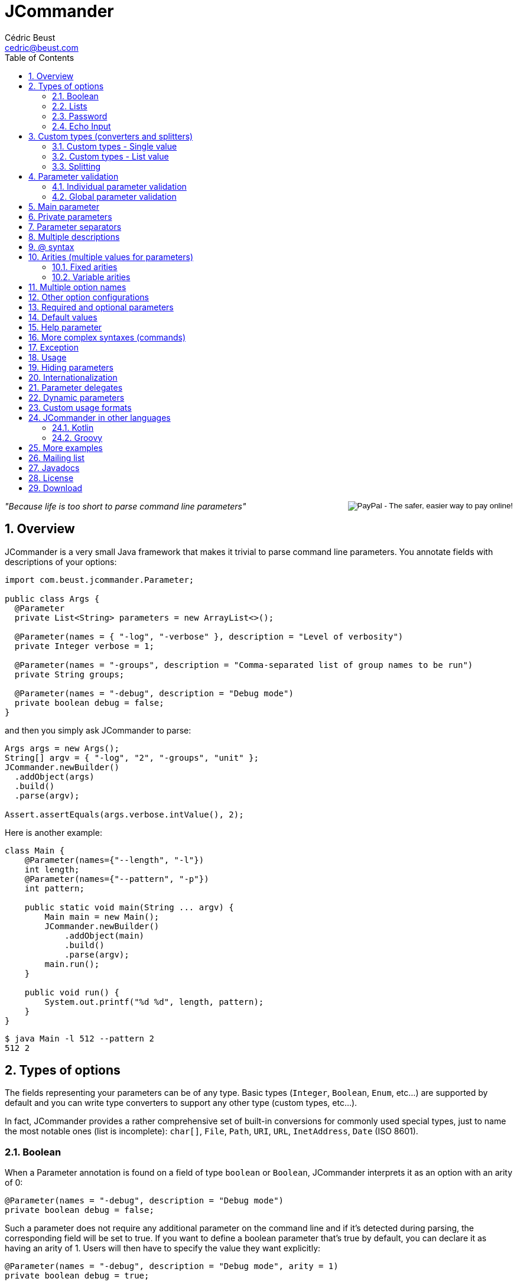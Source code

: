 
= JCommander
:author: Cédric Beust
:email: cedric@beust.com
:toc: left
:source-highlighter: prettify
:sectnums:

++++
<div style="float:right">
<div style="display:inline-block">
  <form action="https://www.paypal.com/cgi-bin/webscr" method="post" target="_top">
  <input type="hidden" name="cmd" value="_donations">
  <input type="hidden" name="business" value="cedric@beust.com">
  <input type="hidden" name="lc" value="US">
  <input type="hidden" name="item_name" value="Cedric Beust">
  <input type="hidden" name="no_note" value="0">
  <input type="hidden" name="currency_code" value="USD">
  <input type="hidden" name="bn" value="PP-DonationsBF:btn_donate_LG.gif:NonHostedGuest">
  <input type="image" src="https://www.paypalobjects.com/en_US/i/btn/btn_donate_LG.gif" border="0" name="submit" alt="PayPal - The safer, easier way to pay online!">
  <img alt="" border="0" src="https://www.paypalobjects.com/en_US/i/scr/pixel.gif" width="1" height="1" hidden="" style="display: none !important;">
  </form>
</div>
</div>
++++


__"Because life is too short to parse command line parameters"__

== Overview

JCommander is a very small Java framework that makes it trivial to parse command line parameters.
You annotate fields with descriptions of your options:

[source,java]
----
import com.beust.jcommander.Parameter;
 
public class Args {
  @Parameter
  private List<String> parameters = new ArrayList<>();
 
  @Parameter(names = { "-log", "-verbose" }, description = "Level of verbosity")
  private Integer verbose = 1;
 
  @Parameter(names = "-groups", description = "Comma-separated list of group names to be run")
  private String groups;
 
  @Parameter(names = "-debug", description = "Debug mode")
  private boolean debug = false;
}
----

and then you simply ask JCommander to parse:

[source,java]
----
Args args = new Args();
String[] argv = { "-log", "2", "-groups", "unit" };
JCommander.newBuilder()
  .addObject(args)
  .build()
  .parse(argv);
 
Assert.assertEquals(args.verbose.intValue(), 2);
----

Here is another example:

[source,java]
----
class Main {
    @Parameter(names={"--length", "-l"})
    int length;
    @Parameter(names={"--pattern", "-p"})
    int pattern;
 
    public static void main(String ... argv) {
        Main main = new Main();
        JCommander.newBuilder()
            .addObject(main)
            .build()
            .parse(argv);
        main.run();
    }
 
    public void run() {
        System.out.printf("%d %d", length, pattern);
    }
}
----

[source,bash]
----
$ java Main -l 512 --pattern 2
512 2
----


== Types of options

The fields representing your parameters can be of any type. Basic types (`Integer`, `Boolean`, `Enum`, etc...) are supported by default and you can write type converters to support any other type (custom types, etc...).

In fact, JCommander provides a rather comprehensive set of built-in conversions for commonly used special types, just to name the most notable ones (list is incomplete): `char[]`, `File`, `Path`, `URI`, `URL`, `InetAddress`, `Date` (ISO 8601).


=== Boolean

When a Parameter annotation is found on a field of type `boolean` or `Boolean`, JCommander interprets it as an option with an arity of 0:

[source,java]
----
@Parameter(names = "-debug", description = "Debug mode")
private boolean debug = false;
----

Such a parameter does not require any additional parameter on the command line and if it's detected during parsing, the corresponding field will be set to true. If you want to define a boolean parameter that's true by default, you can declare it as having an arity of 1. Users will then have to specify the value they want explicitly:

[source,java]
----
@Parameter(names = "-debug", description = "Debug mode", arity = 1)
private boolean debug = true;
----

Invoke with either of:

[source,bash]
----
program -debug true
program -debug false
----

When a Parameter annotation is found on a field of type `String`, `Integer`, `int`, `Long` or `long`, JCommander will parse the following parameter and it will attempt to cast it to the right type:

[source,java]
----
@Parameter(names = "-log", description = "Level of verbosity")
private Integer verbose = 1;
----

[source,bash]
----
java Main -log 3
----

will cause the field verbose to receive the value 3. However:

[source,bash]
----
$ java Main -log test
----

will cause an exception to be thrown.

=== Lists

When a Parameter annotation is found on a field of type `List`, JCommander will interpret it as an option that can occur multiple times:

[source,java]
----
@Parameter(names = "-host", description = "The host")
private List<String> hosts = new ArrayList<>();
----

will allow you to parse the following command line:

[source,bash]
----
$ java Main -host host1 -verbose -host host2
----

When JCommander is done parsing the line above, the field hosts will contain the strings `"host1"` and `"host2"`.

=== Password

If one of your parameters is a password or some other value that you do not wish to appear in your history or in clear, you can declare it of type password and JCommander will then ask you to enter it in the console:

[source,java]
----
public class ArgsPassword {
  @Parameter(names = "-password", description = "Connection password", password = true)
  private String password;
}
----

When you run your program, you will get the following prompt:

[source,bash]
----
Value for -password (Connection password):
----

You will need to type the value at this point before JCommander resumes.

=== Echo Input

In Java 6, by default, you will not be able to see what you type for passwords entered at the prompt (Java 5 and lower will always show the password). However, you can override this by setting echoInput to `true` (default is `false` and this setting only has an effect when password is `true`):

[source,java]
----
public class ArgsPassword {
  @Parameter(names = "-password", description = "Connection password", password = true, echoInput = true)
  private String password;
}
----

== Custom types (converters and splitters)

To bind parameters to custom types or change the way how JCommander splits parameters (default is to split via comma) JCommander provides two
interfaces `IStringConverter` and `IParameterSplitter`.

[[single-value]]
=== Custom types - Single value

Use either the `converter=` attribute of the `@Parameter` or implement `IStringConverterFactory`.

==== By annotation

By default, JCommander parses the command line into basic types only (strings, booleans, integers and longs). Very often, your application actually needs more complex types (such as files, host names, lists, etc.). To achieve this, you can write a type converter by implementing the following interface:

[source,java]
----
public interface IStringConverter<T> {
  T convert(String value);
}
----

For example, here is a converter that turns a string into a File:

[source,java]
----
public class FileConverter implements IStringConverter<File> {
  @Override
  public File convert(String value) {
    return new File(value);
  }
}
----

Then, all you need to do is declare your field with the correct type and specify the converter as an attribute:

[source,java]
----
@Parameter(names = "-file", converter = FileConverter.class)
File file;
----

JCommander ships with a few common converters (for more info please see the implementations of `IStringConverter`).

===== Note

If a converter is used for a `List` field:

[source,java]
----
@Parameter(names = "-files", converter = FileConverter.class)
List<File> files;
----

And the application is called as follows:

[source,bash]
----
$ java App -files file1,file2,file3
----

JCommander will split the string `file1,file2,file3` into `file1`, `file2`, `file3` and feed it one by one to the converter.

For an alternative solution to parse a list of values, see <<list-value>>.

==== By factory

If the custom types you use appear multiple times in your application, having to specify the converter in each annotation can become tedious. To address this, you can use an `IStringConverterFactory`:

[source,java]
----
public interface IStringConverterFactory {
  <T> Class<? extends IStringConverter<T>> getConverter(Class<T> forType);
}
----

For example, suppose you need to parse a string representing a host and a port:

[source,bash]
----
$ java App -target example.com:8080
----

You define the holder class :

[source,java]
----
public class HostPort {
  public HostPort(String host, String port) {
     this.host = host;
     this.port = port;
  }

  final String host;
  final Integer port;
}
----

and the string converter to create instances of this class:

[source,java]
----
class HostPortConverter implements IStringConverter<HostPort> {
  @Override
  public HostPort convert(String value) {
    String[] s = value.split(":");
    return new HostPort(s[0], Integer.parseInt(s[1]));
  }
}
----

The factory is straightforward:

[source,java]
----
public class Factory implements IStringConverterFactory {
  public Class<? extends IStringConverter<?>> getConverter(Class forType) {
    if (forType.equals(HostPort.class)) return HostPortConverter.class;
    else return null;
  }
----

You can now use the type `HostPort` as a parameter without any converterClass attribute:

[source,java]
----
public class ArgsConverterFactory {
  @Parameter(names = "-hostport")
  private HostPort hostPort;
}
----

All you need to do is add the factory to your JCommander object:

[source,java]
----
ArgsConverterFactory a = new ArgsConverterFactory();
JCommander jc = JCommander.newBuilder()
    .addObject(a)
    .addConverterFactory(new Factory())
    .build()
    .parse("-hostport", "example.com:8080");

Assert.assertEquals(a.hostPort.host, "example.com");
Assert.assertEquals(a.hostPort.port.intValue(), 8080);
----

Another advantage of using string converter factories is that your factories can come from a dependency injection framework.

[[list-value]]
=== Custom types - List value

Use the `listConverter=` attribute of the `@Parameter` annotation and assign a custom `IStringConverter` implementation to convert a `String` into a `List` of values.

==== By annotation

If your application needs a list of complex types, write a list type converter by implementing the same interface as before:

[source,java]
----
public interface IStringConverter<T> {
  T convert(String value);
}
----
where `T` is a `List`.


For example, here is a list converter that turns a string into a `List<File>`:

[source,java]
----
public class FileListConverter implements IStringConverter<List<File>> {
  @Override
  public List<File> convert(String files) {
    String [] paths = files.split(",");
    List<File> fileList = new ArrayList<>();
    for(String path : paths){
        fileList.add(new File(path));
    }
    return fileList;
  }
}
----

Then, all you need to do is declare your field with the correct type and specify the list converter as an attribute:

[source,java]
----
@Parameter(names = "-files", listConverter = FileListConverter.class)
List<File> file;
----

Now if you call for application as in the following example:

[source,bash]
----
$ java App -files file1,file2,file3
----

The parameter `file1,file2,file3` is given to the `listConverter` and will the properly processed.

JCommander ships with a default converter for `String` values.


=== Splitting

Use the `splitter=` attribute of the `@Parameter` annotation and assign a custom `IParameterSplitter` implementation to handle how parameters are split in sub-parts.

==== By annotation

By default, JCommander tries to split parameters for `List` field types on commas.

To split parameters on other characters, you can write a custom splitter by implementing the following interface:

[source,java]
----
public interface IParameterSplitter {
  List<String> split(String value);
}
----

For example, here is a splitter that splits a string on semicolon:

[source,java]
----
public static class SemiColonSplitter implements IParameterSplitter {
    public List<String> split(String value) {
      return Arrays.asList(value.split(";"));
    }
}
----

Then, all you need to do is declare your field with the correct type and specify the splitter as an attribute:

[source,java]
----
@Parameter(names = "-files", converter = FileConverter.class, splitter = SemiColonSplitter.class)
List<File> files;
----

JCommander will split the string `file1;file2;file3` into `file1`, `file2`, `file3` and feed it one by one to the converter.


== Parameter validation

Parameter validation can be performed in two different ways: at the individual parameter level or globally.

=== Individual parameter validation

You can ask JCommander to perform early validation on your parameters by providing a class that implements the following interface:

[source,java]
----
public interface IParameterValidator {
 /**
   * Validate the parameter.
   *
   * @param name The name of the parameter (e.g. "-host").
   * @param value The value of the parameter that we need to validate
   *
   * @throws ParameterException Thrown if the value of the parameter is invalid.
   */
  void validate(String name, String value) throws ParameterException;
}
----

Here is an example implementation that will make sure that the parameter is a positive integer:

[source,java]
----
public class PositiveInteger implements IParameterValidator {
 public void validate(String name, String value)
      throws ParameterException {
    int n = Integer.parseInt(value);
    if (n < 0) {
      throw new ParameterException("Parameter " + name + " should be positive (found " + value +")");
    }
  }
}
----

Specify the name of a class implementing this interface in the `validateWith` attribute of your `@Parameter` annotations:

[source,java]
----
@Parameter(names = "-age", validateWith = PositiveInteger.class)
private Integer age;
----

Attempting to pass a negative integer to this option will cause a ParameterException to be thrown.

Multiple validators may be specified:

[source,java]
----
@Parameter(names = "-count", validateWith = { PositiveInteger.class, CustomOddNumberValidator.class })
private Integer value;
----


=== Global parameter validation

After parsing your parameters with JCommander, you might want to perform additional validation across these parameters, such as making sure that two mutually exclusive parameters are not both specified.

[source,java]
----
/**
 * Validate all parameters.
 *
 * @param parameters
 *            Name-value-pairs of all parameters (e.g. "-host":"localhost").
 *
 * @throws ParameterException
 *             Thrown if validation of the parameters fails.
 */
void validate(Map<String, Object> parameters) throws ParameterException;
----

Here is an example implementation that will make sure that the boolean options `--quiet` and `--verbose` are not enabled at the same time:

[source,java]
----
public static class QuietAndVerboseAreMutualExclusive implements IParametersValidator {
    @Override
    public void validate(Map<String, Object> parameters) throws ParameterException {
        if (parameters.get("--quiet") == TRUE && parameters.get("--verbose") == TRUE)
            throw new ParameterException("--quiet and --verbose are mutually exclusive");
    }
}
----

Specify the name of a class implementing this interface in the `parametersValidators` attribute of your `@Parameters` annotations:

[source,java]
----
@Parameters(parametersValidators = QuietAndVerboseAreMutualExclusive.class)
class Flags {
    @Parameter(names = "--quiet", description = "Do not output anything")
    boolean quiet;

    @Parameter(names = "--verbose", description = "Output detailed information")
    boolean verbose;
}
----

Attempting to enable `--quiet` and `--verbose` at the same time will cause a `ParameterException` to be thrown.

Multiple validators may be specified:

[source,java]
----
@Parameters(paremetersValidators = { QuietAndVerboseAreMutualExclusive.class, VerboseNeedsLevel.class })
class Flags {
    @Parameter(names = "--quiet", description = "Do not output anything")
    boolean quiet;

    @Parameter(names = "--verbose", description = "Output detailed information")
    boolean verbose;

    @Parameter(names = "--level", description = "Detail level of verbose information")
    Integer level;
}
----


== Main parameter

So far, all the `@Parameter` annotations we have seen had defined an attribute called `names`. You can define one (and at most one) parameter without any such attribute. This parameter can be either a `List<String>` or a single field
(for example a `String` or a type that has a converter, e.g. `File`), in which case there needs to be exactly one main parameter.

[source,java]
----
@Parameter(description = "Files")
private List<String> files = new ArrayList<>();
 
@Parameter(names = "-debug", description = "Debugging level")
private Integer debug = 1;
----

will allow you to parse:

[source,bash]
----
$ java Main -debug file1 file2
----

and the field files will receive the strings `"file1"` and `"file2"`.

== Private parameters

Parameters can be private:

[source,java]
----
public class ArgsPrivate {
  @Parameter(names = "-verbose")
  private Integer verbose = 1;
 
  public Integer getVerbose() {
    return verbose;
  }
}
ArgsPrivate args = new ArgsPrivate();
JCommander.newBuilder()
    .addObject(args)
    .build()
    .parse("-verbose", "3");
Assert.assertEquals(args.getVerbose().intValue(), 3);
----

== Parameter separators

By default, parameters are separated by spaces, but you can change this setting to allow different separators:

[source,bash]
----
$ java Main -log:3
----

or

[source,bash]
----
$ java Main -level=42
----

You define the separator with the @Parameters annotation:

[source,java]
----
@Parameters(separators = "=")
public class SeparatorEqual {
  @Parameter(names = "-level")
  private Integer level = 2;
}
----

== Multiple descriptions

You can spread the description of your parameters on more than one class. For example, you can define the following two classes:

[source,java]
----
public class ArgsMaster {
  @Parameter(names = "-master")
  private String master;
}

public class ArgsSlave {
  @Parameter(names = "-slave")
  private String slave;
}
----

and pass these two objects to JCommander:

[source,java]
----
ArgsMaster m = new ArgsMaster();
ArgsSlave s = new ArgsSlave();
String[] argv = { "-master", "master", "-slave", "slave" };
JCommander.newBuilder()
    .addObject(new Object[] { m , s })
    .build()
    .parse(argv);
 
Assert.assertEquals(m.master, "master");
Assert.assertEquals(s.slave, "slave");
----

== @ syntax

JCommander supports the @ syntax, which allows you to put all your options into a file and pass this file as parameter:

[[app-listing]]
[source,bash]
./tmp/parameters
----
-verbose
file1
file2
file3
----

[source,bash]
----
$ java Main @/tmp/parameters
----

== Arities (multiple values for parameters)

=== Fixed arities

If some of your parameters require more than one value, such as the following example where two values are expected after -pairs:

[source,bash]
----
$ java Main -pairs slave master foo.xml
----

then you need to define your parameter with the arity attribute and make that parameter a `List<String>`:

[source,java]
----
@Parameter(names = "-pairs", arity = 2, description = "Pairs")
private List<String> pairs;
----

You don't need to specify an arity for parameters of type `boolean` or `Boolean` (which have a default arity of 0) and of types `String`, `Integer`, `int`, `Long` and `long` (which have a default arity of 1).

Also, note that only `List<String>` is allowed for parameters that define an arity. You will have to convert these values yourself if the parameters you need are of type `Integer` or other (this limitation is due to Java's erasure).

=== Variable arities

You can specify that a parameter can receive an indefinite number of parameters, up to the next option. For example:

[source,bash]
----
program -foo a1 a2 a3 -bar
program -foo a1 -bar
----

Such a parameter can be parsed in two different ways.

==== With a list

If the number of following parameters is unknown, your parameter must be of type `List<String>` and you
need to set the boolean `variableArity` to `true`:

[source,java]
----
@Parameter(names = "-foo", variableArity = true)
public List<String> foo = new ArrayList<>();
----

==== With a class

Alternatively, you can define a class in which the following parameters will be stored, based on their order
of appearance:

[source,java]
----
static class MvParameters {
  @SubParameter(order = 0)
  String from;

  @SubParameter(order = 1)
  String to;
}

@Test
public void arity() {
  class Parameters {
    @Parameter(names = {"--mv"}, arity = 2)
    private MvParameters mvParameters;
  }

  Parameters args = new Parameters();
  JCommander.newBuilder()
          .addObject(args)
          .args(new String[]{"--mv", "from", "to"})
          .build();

  Assert.assertNotNull(args.mvParameters);
  Assert.assertEquals(args.mvParameters.from, "from");
  Assert.assertEquals(args.mvParameters.to, "to");
}
----

== Multiple option names

You can specify more than one option name:
[source,java]
----
@Parameter(names = { "-d", "--outputDirectory" }, description = "Directory")
private String outputDirectory;
----

will allow both following syntaxes:

[source,bash]
----
$ java Main -d /tmp
$ java Main --outputDirectory /tmp
----

== Other option configurations

You can configure how options are looked up in a few different ways:

- `JCommander#setCaseSensitiveOptions(boolean)`: specify whether options are case sensitive. If you call this method with `false`, then `"-param"` and `"-PARAM"` are considered equal.
- `JCommander#setAllowAbbreviatedOptions(boolean)`: specify whether users can pass abbreviated options. If you call this method with `true` then users can pass `"-par"` to specify an option called `-param`. JCommander will throw a `ParameterException` if the abbreviated name is ambiguous.

== Required and optional parameters

If some of your parameters are mandatory, you can use the `required` attribute (which default to `false`):

[source,java]
----
@Parameter(names = "-host", required = true)
private String host;
----

If this parameter is not specified, JCommander will throw an exception telling you which options are missing.

== Default values

The most common way to specify a default value for your parameters is to initialize the field at declaration time:

[source,java]
----
private Integer logLevel = 3;
----

For more complicated cases, you might want to be able to reuse identical default values across several main classes or be able to specify these default values in a centralized location such as a `.properties` or an XML file. In this case, you can use an `IDefaultProvider`:

[source,java]
----
public interface IDefaultProvider {
  /**
   * @param optionName The name of the option as specified in the names() attribute
   * of the @Parameter option (e.g. "-file").
   *
   * @return the default value for this option.
   */
  String getDefaultValueFor(String optionName);
}
----

By passing an implementation of this interface to your JCommander object, you can now control which default value will be used for your options. Note that the value returned by this method will then be passed to a string converter, if any is applicable, thereby allowing you to specify default values for any types you need.

For example, here is a default provider that will assign a default value of 42 for all your parameters except `"-debug"`:

[source,java]
----
private static final IDefaultProvider DEFAULT_PROVIDER = new IDefaultProvider() {
  @Override
  public String getDefaultValueFor(String optionName) {
    return "-debug".equals(optionName) ? "false" : "42";
  }
};

// ...
 
JCommander jc = JCommander.newBuilder()
    .addObject(new Args())
    .defaultProvider(DEFAULT_PROVIDER)
    .build()

----

For the most common cases, there is no need to actually implement `IDefaultProvider`, as JCommander contains the classes `PropertyFileDefaultProvider` and `EnvironmentVariableDefaultProvider` for reading defaults from a property file (`jcommander.properties` by default) or from an environment variable (`JCOMMANDER_OPTS` by default).


== Help parameter

If one of your parameters is used to display some help or usage, you need use the help attribute:

[source,java]
----
@Parameter(names = "--help", help = true)
private boolean help;
----

If you omit this boolean, JCommander will instead issue an error message when it tries to validate your command and it finds that you didn't specify some of the required parameters.

== More complex syntaxes (commands)

Complex tools such as `git` or `svn` understand a whole set of commands, each of which with their own specific syntax:

[source,bash]
----
$ git commit --amend -m "Bug fix"
----

Words such as `"commit"` above are called "commands" in JCommander, and you can specify them by creating one arg object per command:

[source,java]
----
@Parameters(separators = "=", commandDescription = "Record changes to the repository")
private class CommandCommit {
 
  @Parameter(description = "The list of files to commit")
  private List<String> files;
 
  @Parameter(names = "--amend", description = "Amend")
  private Boolean amend = false;
 
  @Parameter(names = "--author")
  private String author;
}

@Parameters(commandDescription = "Add file contents to the index")
public class CommandAdd {
 
  @Parameter(description = "File patterns to add to the index")
  private List<String> patterns;
 
  @Parameter(names = "-i")
  private Boolean interactive = false;
}
----

Then you register these commands with your JCommander object. After the parsing phase, you call `getParsedCommand()` on your JCommander object, and based on the command that is returned, you know which arg object to inspect (you can still use a main arg object if you want to support options before the first command appears on the command line):

[source,java]
----
CommandMain cm = new CommandMain();
CommandAdd add = new CommandAdd();
CommandCommit commit = new CommandCommit();
JCommander jc = JCommander.newBuilder()
    .addObject(cm)
    .addCommand("add", add);
    .addCommand("commit", commit);
    .build();

jc.parse("-v", "commit", "--amend", "--author=cbeust", "A.java", "B.java");
 
Assert.assertTrue(cm.verbose);
Assert.assertEquals(jc.getParsedCommand(), "commit");
Assert.assertTrue(commit.amend);
Assert.assertEquals(commit.author, "cbeust");
Assert.assertEquals(commit.files, Arrays.asList("A.java", "B.java"));
----

== Exception

Whenever JCommander detects an error, it will throw a `ParameterException`. Note that this is a Runtime Exception, since your application is probably not initialized correctly at this point. Also, `ParameterException` contains the
`JCommander` instance and you can also invoke `usage()` on it if you need to display some help.

== Usage

You can invoke `usage()` on the JCommander instance that you used to parse your command line in order to generate a summary of all the options that your program understands:

[source,bash]
----
Usage: <main class> [options]
  Options:
    -debug          Debug mode (default: false)
    -groups         Comma-separated list of group names to be run
  * -log, -verbose  Level of verbosity (default: 1)
    -long           A long number (default: 0)
----

You can customize the name of your program by calling `setProgramName()` on your JCommander object. Options preceded by an asterisk are required.

You can also specify the order in which each option should be displayed when calling `usage()` by setting the `order` attribute of the `@Parameter` annotation:

[source,java]
----
class Parameters {
    @Parameter(names = "--importantOption", order = 0)
    private boolean a;

    @Parameter(names = "--lessImportantOption", order = 3)
    private boolean b;
----

== Hiding parameters

If you don't want certain parameters to appear in the usage, you can mark them as "hidden":

[source,java]
----
@Parameter(names = "-debug", description = "Debug mode", hidden = true)
private boolean debug = false;
----


== Internationalization

You can internationalize the descriptions of your parameters. First you use the `@Parameters` annotation at the top of your class to define the name of your message bundle, and then you use the `descriptionKey` attribute instead of description on all the `@Parameters` that require translations. This `descriptionKey` is the key to the string into your message bundle:

[source,java]
----
@Parameters(resourceBundle = "MessageBundle")
private class ArgsI18N2 {
  @Parameter(names = "-host", description = "Host", descriptionKey = "host")
  String hostName;
}
----

Your bundle needs to define this key: 

[source,bash]
----
host: Hôte
----

JCommander will then use the default locale to resolve your descriptions.

== Parameter delegates

If you are writing many different tools in the same project, you will probably find that most of these tools can share configurations. While you can use inheritance with your objects to avoid repeating this code, the restriction to single inheritance of implementation might limit your flexibility. To address this problem, JCommander supports parameter delegates.

When JCommander encounters an object annotated with `@ParameterDelegate` in one of your objects, it acts as if this object had been added as a description object itself:

[source,java]
----
class Delegate {
  @Parameter(names = "-port")
  private int port;
}
 
class MainParams {
  @Parameter(names = "-v")
  private boolean verbose;
 
  @ParametersDelegate
  private Delegate delegate = new Delegate();
}
----

The example above specifies a delegate parameter Delegate which is then referenced in MainParams. You only need to add a `MainParams` object to your 
JCommander configuration in order to use the delegate:

[source,java]
----
MainParams p = new MainParams();
JCommander.newBuilder().addObject(p).build()
    .parse("-v", "-port", "1234");
Assert.assertTrue(p.isVerbose);
Assert.assertEquals(p.delegate.port, 1234);
----

== Dynamic parameters

JCommander allows you to specify parameters that are not known at compile time, such as "-Da=b -Dc=d". Such parameters are specified with the `@DynamicParameter` annotation and must be of type `Map<String, String>`. Dynamic parameters are allowed to appear multiple times on the command line:

[source,java]
----
@DynamicParameter(names = "-D", description = "Dynamic parameters go here")
private Map<String, String> params = new HashMap<>();
----

You can specify a different assignment string than = by using the attribute assignment.

== Custom usage formats

JCommander allows you to customize the output of the `JCommander#usage()` method.
You can do this by subclassing `IUsageFormatter` and then calling `JCommander#setUsageFormatter(IUsageFormatter)`.

An example of a usage formatter which only prints the parameter names, separated by new lines is shown below:

[source,java]
----
class ParameterNamesUsageFormatter implements IUsageFormatter {

    // Extend other required methods as seen in DefaultUsageFormatter

    // This is the method which does the actual output formatting
    public void usage(StringBuilder out, String indent) {
        if (commander.getDescriptions() == null) {
            commander.createDescriptions();
        }

        // Create a list of the parameters
        List<ParameterDescription> params = Lists.newArrayList();
        params.addAll(commander.getFields().values());

        // Append all the parameter names
        if (params.size() > 0) {
            out.append("Options:\n");

            for (ParameterDescription pd : params) {
                out.append(pd.getNames()).append("\n");
            }
        }
    }
}
----

== JCommander in other languages

=== Kotlin

[source,kotlin]
----
class Args {
    @Parameter
    var targets: List<String> = arrayListOf()

    @Parameter(names = arrayOf("-bf", "--buildFile"), description = "The build file")
    var buildFile: String? = null

    @Parameter(names = arrayOf("--checkVersions"),
               description = "Check if there are any newer versions of the dependencies")
    var checkVersions = false
}
----

=== Groovy

Courtesy of Paul King:

[source,groovy]
----
import com.beust.jcommander.*
 
class Args {
  @Parameter(names = ["-f", "--file"], description = "File to load. Can be specified multiple times.")
  List<String> file
}
 
new Args().with {
  JCommander.newBuilder().addObject(it).build().parse(argv)
  file.each { println "file: ${new File(it).name}" }
}
----

== More examples

Here are the description files for a few projects that use JCommander:

- https://github.com/cbeust/testng/blob/master/src/main/java/org/testng/CommandLineArgs.java[TestNG]
- https://github.com/cbeust/kobalt/blob/master/modules/kobalt-plugin-api/src/main/kotlin/com/beust/kobalt/Args.kt[Kobalt]

== Mailing list

Join the http://groups.google.com/group/jcommander[JCommander Google group] if you are interested in discussions about JCommander.

== Javadocs

The Javadocs for JCommander can be found http://jcommander.org/apidocs/[here].

== License

JCommander is released under the https://github.com/cbeust/jcommander/blob/master/license.txt[Apache 2.0 license].

== Download

You can download JCommander from the following locations:

- http://github.com/cbeust/jcommander[Source on github]
- Kobalt

[source,groovy]
----
compile("org.jcommander:jcommander:1.83")
----

- Gradle

[source,groovy]
----
compile "org.jcommander:jcommander:1.83"
----

- Maven:

[source,xml]
----
<dependency>
  <groupId>org.jcommander</groupId>
  <artifactId>jcommander</artifactId>
  <version>1.83</version>
</dependency>
----



